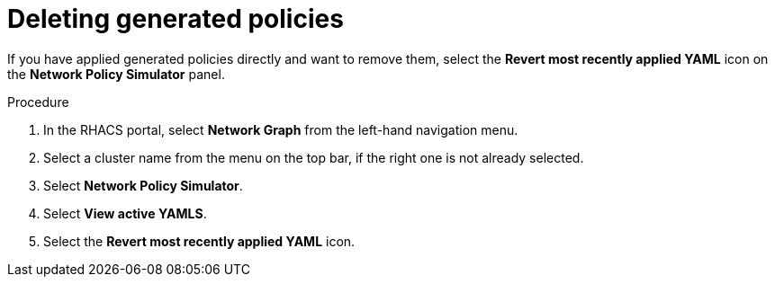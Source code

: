 // Module included in the following assemblies:
//
// * operating/manage-network-policies.adoc
:_module-type: PROCEDURE
[id="delete-generated-policies_{context}"]
= Deleting generated policies

[role="_abstract"]
If you have applied generated policies directly and want to remove them, select the *Revert most recently applied YAML* icon on the *Network Policy Simulator* panel.

.Procedure
. In the RHACS portal, select *Network Graph* from the left-hand navigation menu.
. Select a cluster name from the menu on the top bar, if the right one is not already selected.
. Select *Network Policy Simulator*.
. Select *View active YAMLS*.
. Select the *Revert most recently applied YAML* icon.

